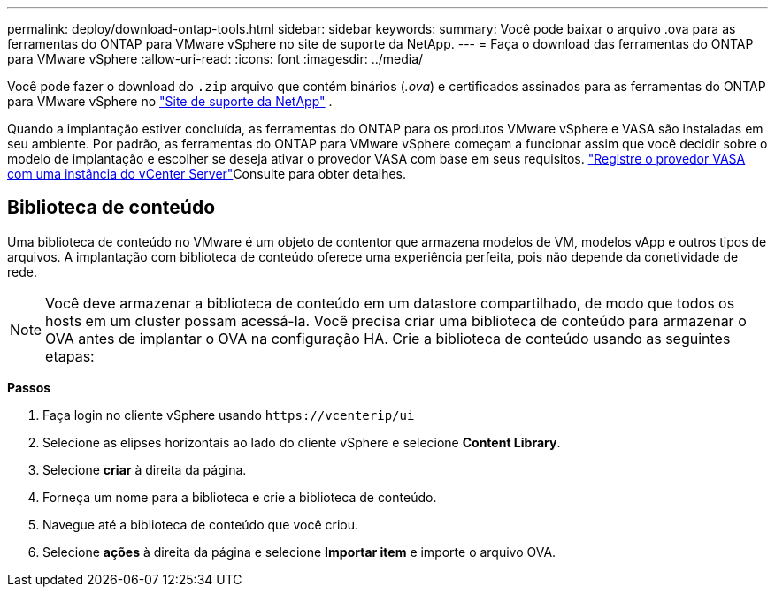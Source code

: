---
permalink: deploy/download-ontap-tools.html 
sidebar: sidebar 
keywords:  
summary: Você pode baixar o arquivo .ova para as ferramentas do ONTAP para VMware vSphere no site de suporte da NetApp. 
---
= Faça o download das ferramentas do ONTAP para VMware vSphere
:allow-uri-read: 
:icons: font
:imagesdir: ../media/


[role="lead"]
Você pode fazer o download do `.zip` arquivo que contém binários (_.ova_) e certificados assinados para as ferramentas do ONTAP para VMware vSphere no https://mysupport.netapp.com/site/products/all/details/otv/downloads-tab["Site de suporte da NetApp"^] .

Quando a implantação estiver concluída, as ferramentas do ONTAP para os produtos VMware vSphere e VASA são instaladas em seu ambiente. Por padrão, as ferramentas do ONTAP para VMware vSphere começam a funcionar assim que você decidir sobre o modelo de implantação e escolher se deseja ativar o provedor VASA com base em seus requisitos. link:../configure/registration-process.html["Registre o provedor VASA com uma instância do vCenter Server"]Consulte para obter detalhes.



== Biblioteca de conteúdo

Uma biblioteca de conteúdo no VMware é um objeto de contentor que armazena modelos de VM, modelos vApp e outros tipos de arquivos. A implantação com biblioteca de conteúdo oferece uma experiência perfeita, pois não depende da conetividade de rede.


NOTE: Você deve armazenar a biblioteca de conteúdo em um datastore compartilhado, de modo que todos os hosts em um cluster possam acessá-la. Você precisa criar uma biblioteca de conteúdo para armazenar o OVA antes de implantar o OVA na configuração HA. Crie a biblioteca de conteúdo usando as seguintes etapas:

*Passos*

. Faça login no cliente vSphere usando `\https://vcenterip/ui`
. Selecione as elipses horizontais ao lado do cliente vSphere e selecione *Content Library*.
. Selecione *criar* à direita da página.
. Forneça um nome para a biblioteca e crie a biblioteca de conteúdo.
. Navegue até a biblioteca de conteúdo que você criou.
. Selecione *ações* à direita da página e selecione *Importar item* e importe o arquivo OVA.

